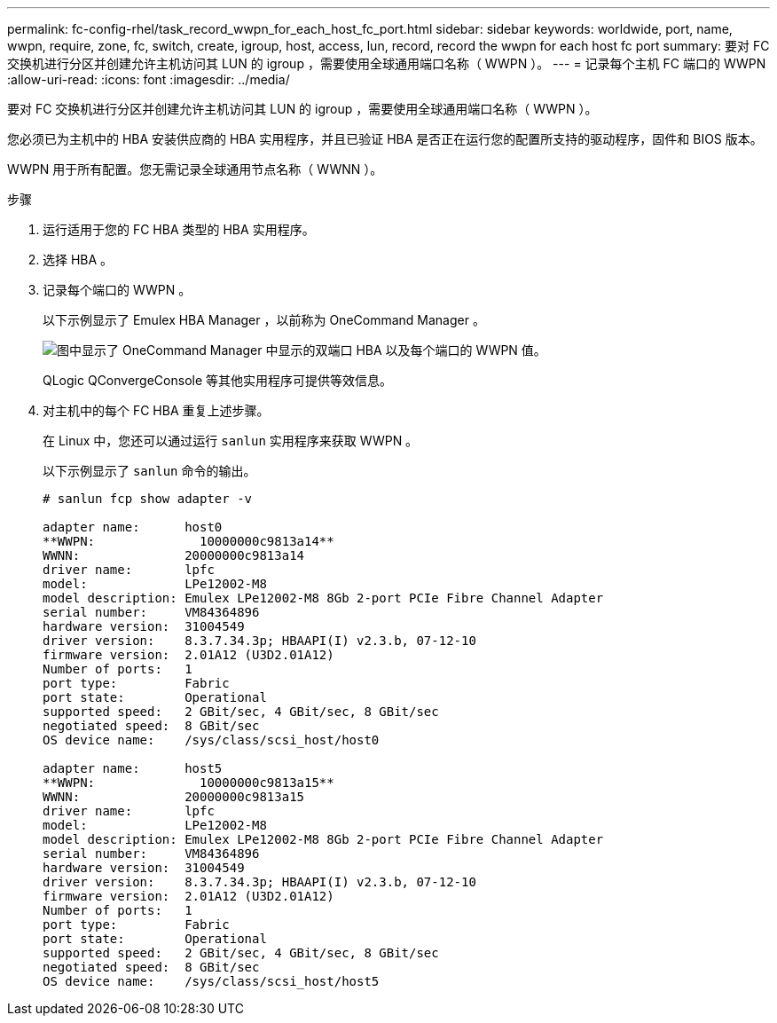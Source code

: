 ---
permalink: fc-config-rhel/task_record_wwpn_for_each_host_fc_port.html 
sidebar: sidebar 
keywords: worldwide, port, name, wwpn, require, zone, fc, switch, create, igroup, host, access, lun, record, record the wwpn for each host fc port 
summary: 要对 FC 交换机进行分区并创建允许主机访问其 LUN 的 igroup ，需要使用全球通用端口名称（ WWPN ）。 
---
= 记录每个主机 FC 端口的 WWPN
:allow-uri-read: 
:icons: font
:imagesdir: ../media/


[role="lead"]
要对 FC 交换机进行分区并创建允许主机访问其 LUN 的 igroup ，需要使用全球通用端口名称（ WWPN ）。

您必须已为主机中的 HBA 安装供应商的 HBA 实用程序，并且已验证 HBA 是否正在运行您的配置所支持的驱动程序，固件和 BIOS 版本。

WWPN 用于所有配置。您无需记录全球通用节点名称（ WWNN ）。

.步骤
. 运行适用于您的 FC HBA 类型的 HBA 实用程序。
. 选择 HBA 。
. 记录每个端口的 WWPN 。
+
以下示例显示了 Emulex HBA Manager ，以前称为 OneCommand Manager 。

+
image::../media/emulex_hba_fc_fc_rhel.gif[图中显示了 OneCommand Manager 中显示的双端口 HBA 以及每个端口的 WWPN 值。]

+
QLogic QConvergeConsole 等其他实用程序可提供等效信息。

. 对主机中的每个 FC HBA 重复上述步骤。
+
在 Linux 中，您还可以通过运行 `sanlun` 实用程序来获取 WWPN 。

+
以下示例显示了 `sanlun` 命令的输出。

+
[listing]
----
# sanlun fcp show adapter -v

adapter name:      host0
**WWPN:              10000000c9813a14**
WWNN:              20000000c9813a14
driver name:       lpfc
model:             LPe12002-M8
model description: Emulex LPe12002-M8 8Gb 2-port PCIe Fibre Channel Adapter
serial number:     VM84364896
hardware version:  31004549
driver version:    8.3.7.34.3p; HBAAPI(I) v2.3.b, 07-12-10
firmware version:  2.01A12 (U3D2.01A12)
Number of ports:   1
port type:         Fabric
port state:        Operational
supported speed:   2 GBit/sec, 4 GBit/sec, 8 GBit/sec
negotiated speed:  8 GBit/sec
OS device name:    /sys/class/scsi_host/host0

adapter name:      host5
**WWPN:              10000000c9813a15**
WWNN:              20000000c9813a15
driver name:       lpfc
model:             LPe12002-M8
model description: Emulex LPe12002-M8 8Gb 2-port PCIe Fibre Channel Adapter
serial number:     VM84364896
hardware version:  31004549
driver version:    8.3.7.34.3p; HBAAPI(I) v2.3.b, 07-12-10
firmware version:  2.01A12 (U3D2.01A12)
Number of ports:   1
port type:         Fabric
port state:        Operational
supported speed:   2 GBit/sec, 4 GBit/sec, 8 GBit/sec
negotiated speed:  8 GBit/sec
OS device name:    /sys/class/scsi_host/host5
----

